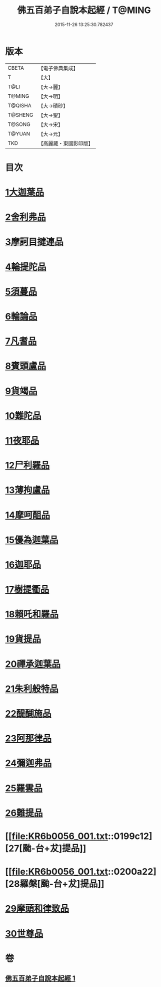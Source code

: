 #+TITLE: 佛五百弟子自說本起經 / T@MING
#+DATE: 2015-11-26 13:25:30.782437
* 版本
 |     CBETA|【電子佛典集成】|
 |         T|【大】     |
 |      T@LI|【大→麗】   |
 |    T@MING|【大→明】   |
 |   T@QISHA|【大→磧砂】  |
 |   T@SHENG|【大→聖】   |
 |    T@SONG|【大→宋】   |
 |    T@YUAN|【大→元】   |
 |       TKD|【高麗藏・東國影印版】|

* 目次
* [[file:KR6b0056_001.txt::001-0190a14][1大迦葉品]]
* [[file:KR6b0056_001.txt::0190b23][2舍利弗品]]
* [[file:KR6b0056_001.txt::0190c15][3摩訶目揵連品]]
* [[file:KR6b0056_001.txt::0191a17][4輪提陀品]]
* [[file:KR6b0056_001.txt::0191b23][5須蔓品]]
* [[file:KR6b0056_001.txt::0191c23][6輪論品]]
* [[file:KR6b0056_001.txt::0192a17][7凡耆品]]
* [[file:KR6b0056_001.txt::0192b5][8賓頭盧品]]
* [[file:KR6b0056_001.txt::0192b28][9貨竭品]]
* [[file:KR6b0056_001.txt::0193a13][10難陀品]]
* [[file:KR6b0056_001.txt::0193b9][11夜耶品]]
* [[file:KR6b0056_001.txt::0194a4][12尸利羅品]]
* [[file:KR6b0056_001.txt::0194b16][13薄拘盧品]]
* [[file:KR6b0056_001.txt::0194c12][14摩呵䣯品]]
* [[file:KR6b0056_001.txt::0195a8][15優為迦葉品]]
* [[file:KR6b0056_001.txt::0195a25][16迦耶品]]
* [[file:KR6b0056_001.txt::0195b27][17樹提衢品]]
* [[file:KR6b0056_001.txt::0196b1][18賴吒和羅品]]
* [[file:KR6b0056_001.txt::0196c25][19貨提品]]
* [[file:KR6b0056_001.txt::0197b22][20禪承迦葉品]]
* [[file:KR6b0056_001.txt::0197c16][21朱利般特品]]
* [[file:KR6b0056_001.txt::0198a4][22醍醐施品]]
* [[file:KR6b0056_001.txt::0198c1][23阿那律品]]
* [[file:KR6b0056_001.txt::0198c20][24彌迦弗品]]
* [[file:KR6b0056_001.txt::0199a20][25羅雲品]]
* [[file:KR6b0056_001.txt::0199b12][26難提品]]
* [[file:KR6b0056_001.txt::0199c12][27[颱-台+犮]提品]]
* [[file:KR6b0056_001.txt::0200a22][28羅槃[颱-台+犮]提品]]
* [[file:KR6b0056_001.txt::0200b22][29摩頭和律致品]]
* [[file:KR6b0056_001.txt::0201a7][30世尊品]]
* 卷
** [[file:KR6b0056_001.txt][佛五百弟子自說本起經 1]]

